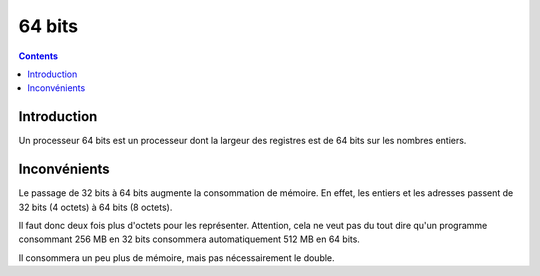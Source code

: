 

.. index::
   pair: Data ; 64 bits
   ! 64 bits


.. _64bits:

==================
64 bits
==================

.. seealso::

   - http://fr.wikipedia.org/wiki/64_bits

.. contents::
   :depth: 3


Introduction
============

Un processeur 64 bits est un processeur dont la largeur des registres est de 64
bits sur les nombres entiers.

Inconvénients
=============

Le passage de 32 bits à 64 bits augmente la consommation de mémoire. En effet,
les entiers et les adresses passent de 32 bits (4 octets) à 64 bits (8 octets).

Il faut donc deux fois plus d'octets pour les représenter. Attention, cela ne
veut pas du tout dire qu'un programme consommant 256 MB en 32 bits consommera
automatiquement 512 MB en 64 bits.

Il consommera un peu plus de mémoire, mais pas nécessairement le double.







